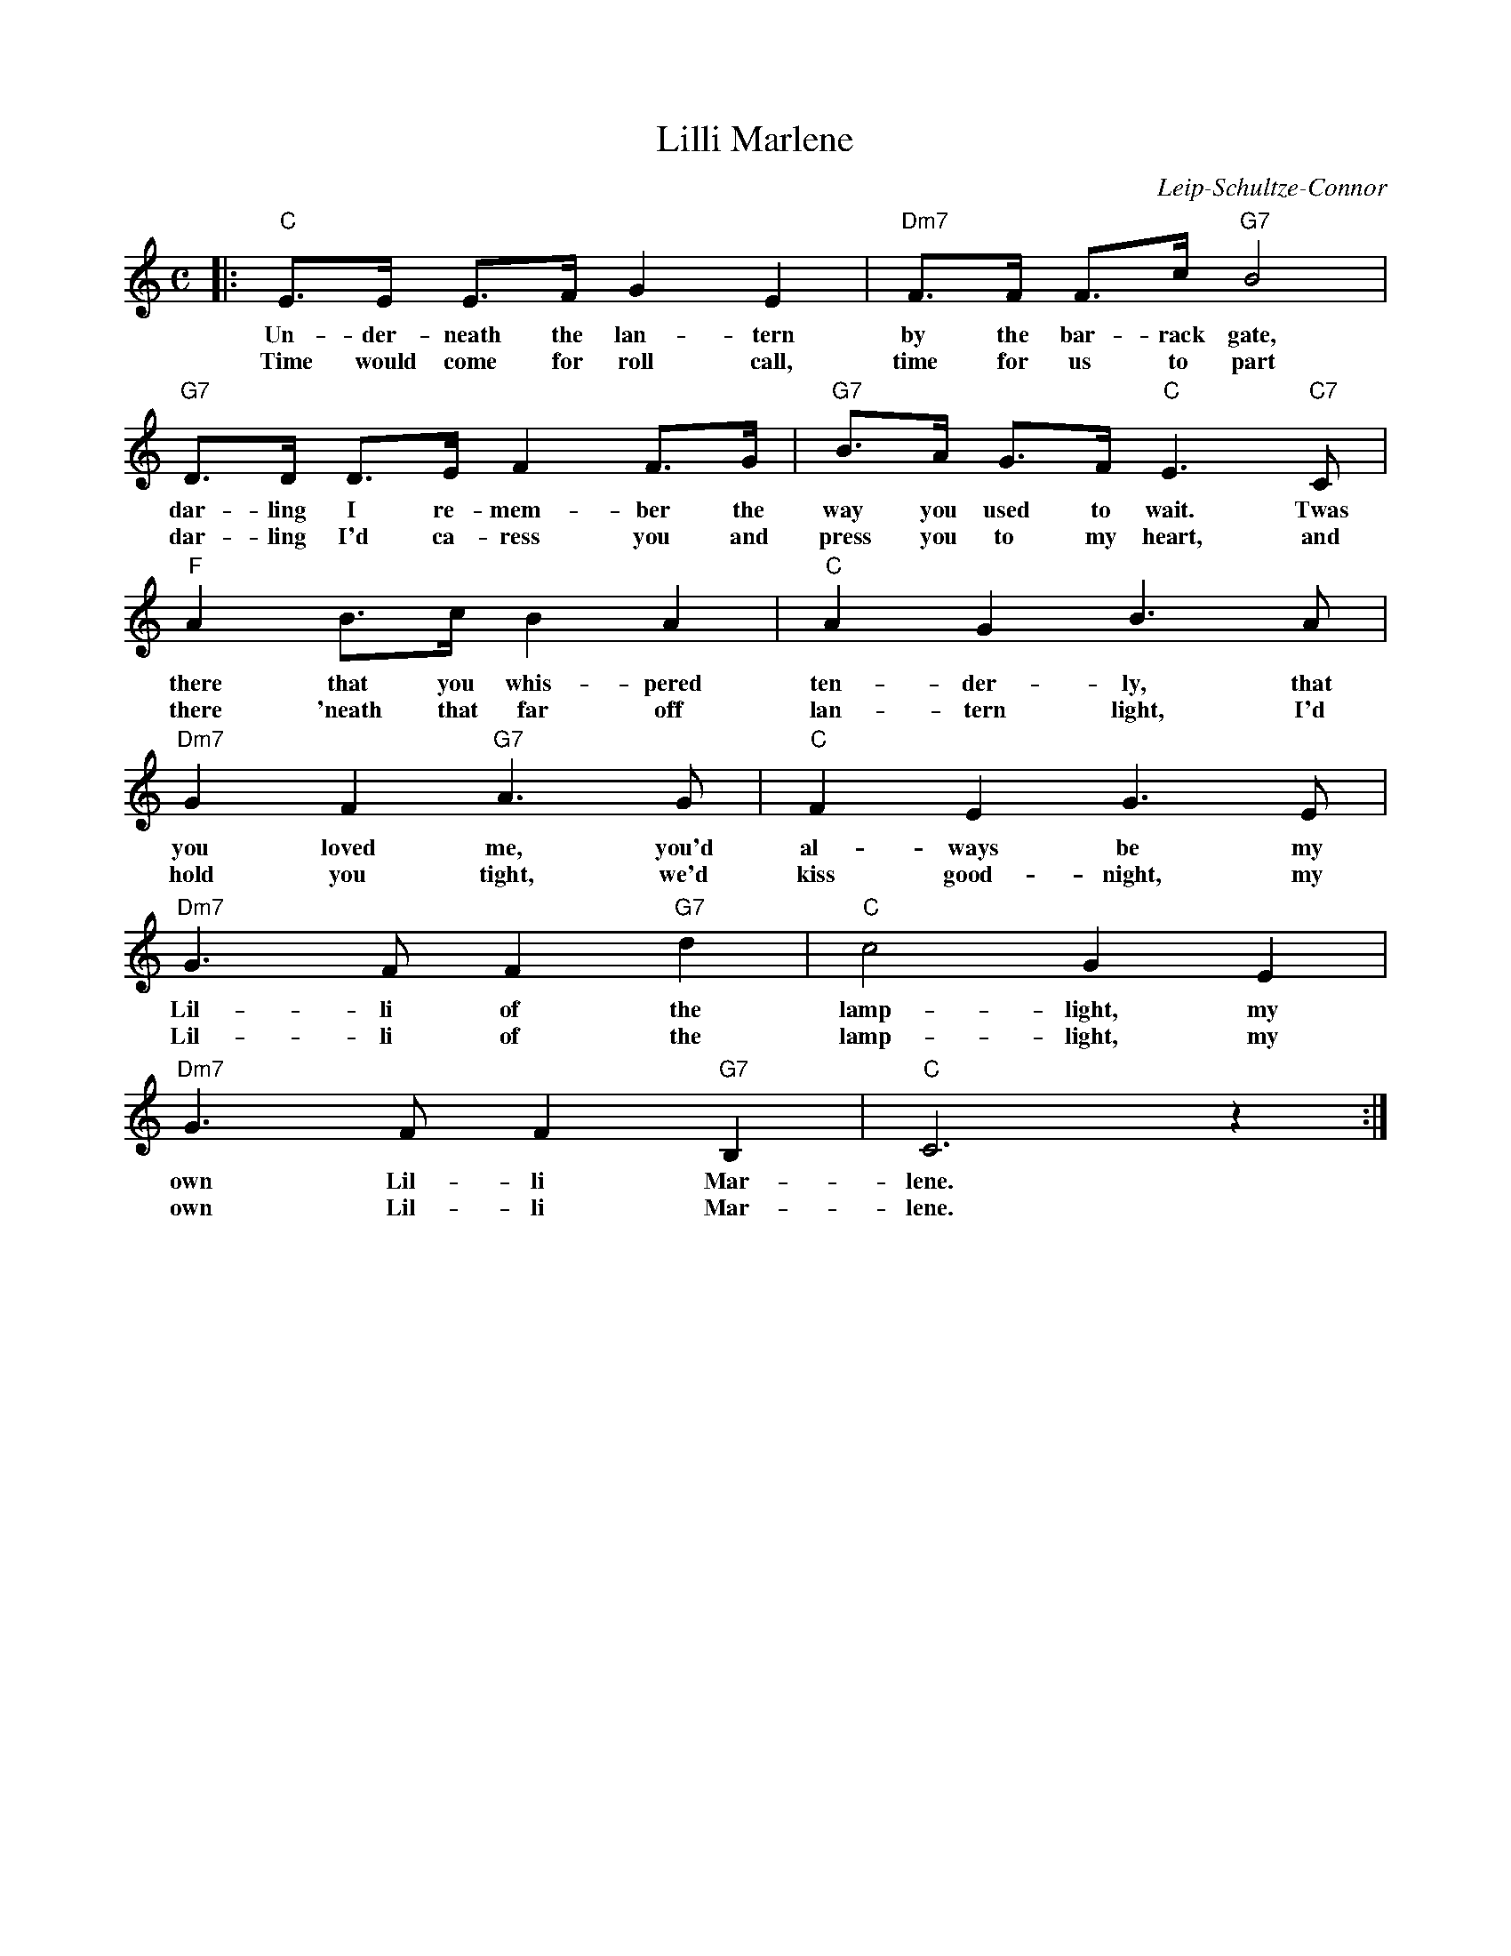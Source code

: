 X: 1
T: Lilli Marlene
C: Leip-Schultze-Connor
M: C
L: 1/8
K: C
|: "C"E>E E>F G2 E2 | "Dm7"F>F F>c "G7"B4 |
w: Un-der-neath the lan-tern by the bar-rack gate,
w: Time would come for roll call, time for us to part
   "G7"D>D D>E F2 F>G | "G7"B>A G>F "C"E3 "C7"C |
w: dar-ling I re-mem-ber the way you used to wait. Twas
w: dar-ling I'd ca-ress you and press you to my heart, and
   "F"A2 B>c B2 A2 | "C"A2 G2 B3 A |
w: there that you whis-pered ten-der-ly, that
w: there 'neath that far off lan-tern light, I'd
   "Dm7"G2 F2 "G7"A3 G | "C"F2 E2 G3 E |
w: you loved me, you'd al-ways be my
w: hold you tight, we'd kiss good-night, my
   "Dm7"G3 F F2 "G7"d2 | "C"c4 G2 E2 |
w: Lil-li of the lamp-light, my
w: Lil-li of the lamp-light, my
   "Dm7"G3 F F2 "G7"B,2 | "C"C6 z2 :|
w: own Lil-li Mar-lene.
w: own Lil-li Mar-lene.
